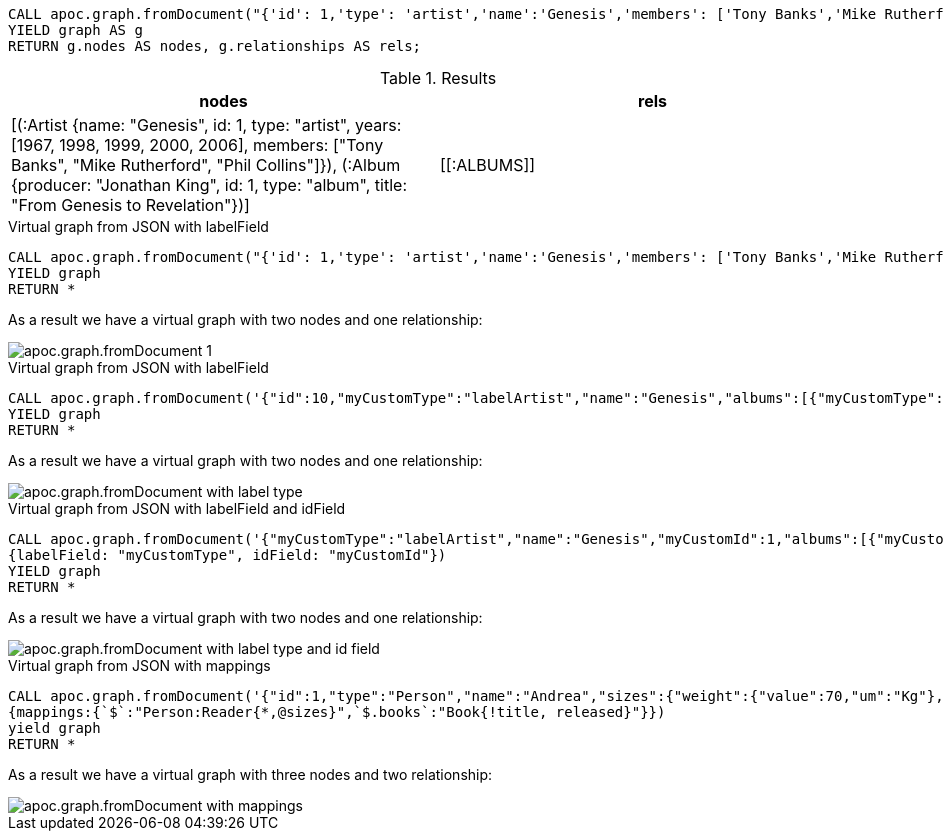 [source,cypher]
----
CALL apoc.graph.fromDocument("{'id': 1,'type': 'artist','name':'Genesis','members': ['Tony Banks','Mike Rutherford','Phil Collins'],'years': [1967, 1998, 1999, 2000, 2006],'albums': [{'type': 'album','id': 1,'producer': 'Jonathan King','title': 'From Genesis to Revelation'}]}", {write: false})
YIELD graph AS g
RETURN g.nodes AS nodes, g.relationships AS rels;
----

.Results
[opts="header"]
|===
| nodes                                                                                                                                                                                                                                                    | rels
| [(:Artist {name: "Genesis", id: 1, type: "artist", years: [1967, 1998, 1999, 2000, 2006], members: ["Tony Banks", "Mike Rutherford", "Phil Collins"]}), (:Album {producer: "Jonathan King", id: 1, type: "album", title: "From Genesis to Revelation"})] | +++[[:ALBUMS]]+++
|===

.Virtual graph from JSON with labelField
[source,cypher]
----
CALL apoc.graph.fromDocument("{'id': 1,'type': 'artist','name':'Genesis','members': ['Tony Banks','Mike Rutherford','Phil Collins'],'years': [1967, 1998, 1999, 2000, 2006],'albums': [{'type': 'album','id': 1,'producer': 'Jonathan King','title': 'From Genesis to Revelation'}]}", {write: false})
YIELD graph
RETURN *
----

As a result we have a virtual graph with two nodes and one relationship:

image::apoc.graph.fromDocument_1.png[scaledwidth="100%"]

.Virtual graph from JSON with labelField

[source,cypher]
----
CALL apoc.graph.fromDocument('{"id":10,"myCustomType":"labelArtist","name":"Genesis","albums":[{"myCustomType":"labelAlbum","producer":"Jonathan King","id":20,"title":"From Genesis to Revelation"}]}', {labelField: "myCustomType"})
YIELD graph
RETURN *
----

As a result we have a virtual graph with two nodes and one relationship:

image::apoc.graph.fromDocument_with_label_type.png[scaledwidth="100%"]

.Virtual graph from JSON with labelField and idField

[source,cypher]
----
CALL apoc.graph.fromDocument('{"myCustomType":"labelArtist","name":"Genesis","myCustomId":1,"albums":[{"myCustomType":"labelAlbum","producer":"Jonathan King","myCustomId":1,"title":"From Genesis to Revelation"}]}',
{labelField: "myCustomType", idField: "myCustomId"})
YIELD graph
RETURN *
----

As a result we have a virtual graph with two nodes and one relationship:

image::apoc.graph.fromDocument_with_label_type_and_id_field.png[scaledwidth="100%"]

.Virtual graph from JSON with mappings

[source,cypher]
----
CALL apoc.graph.fromDocument('{"id":1,"type":"Person","name":"Andrea","sizes":{"weight":{"value":70,"um":"Kg"},"height":{"value":174,"um":"cm"},"array":["foo","bar"]},"books":[{"title":"Flow My Tears, the Policeman Said","released":1974},{"title":"The man in the High Castle","released":1962}]}',
{mappings:{`$`:"Person:Reader{*,@sizes}",`$.books`:"Book{!title, released}"}})
yield graph
RETURN *
----

As a result we have a virtual graph with three nodes and two relationship:

image::apoc.graph.fromDocument_with_mappings.png[scaledwidth="100%"]
